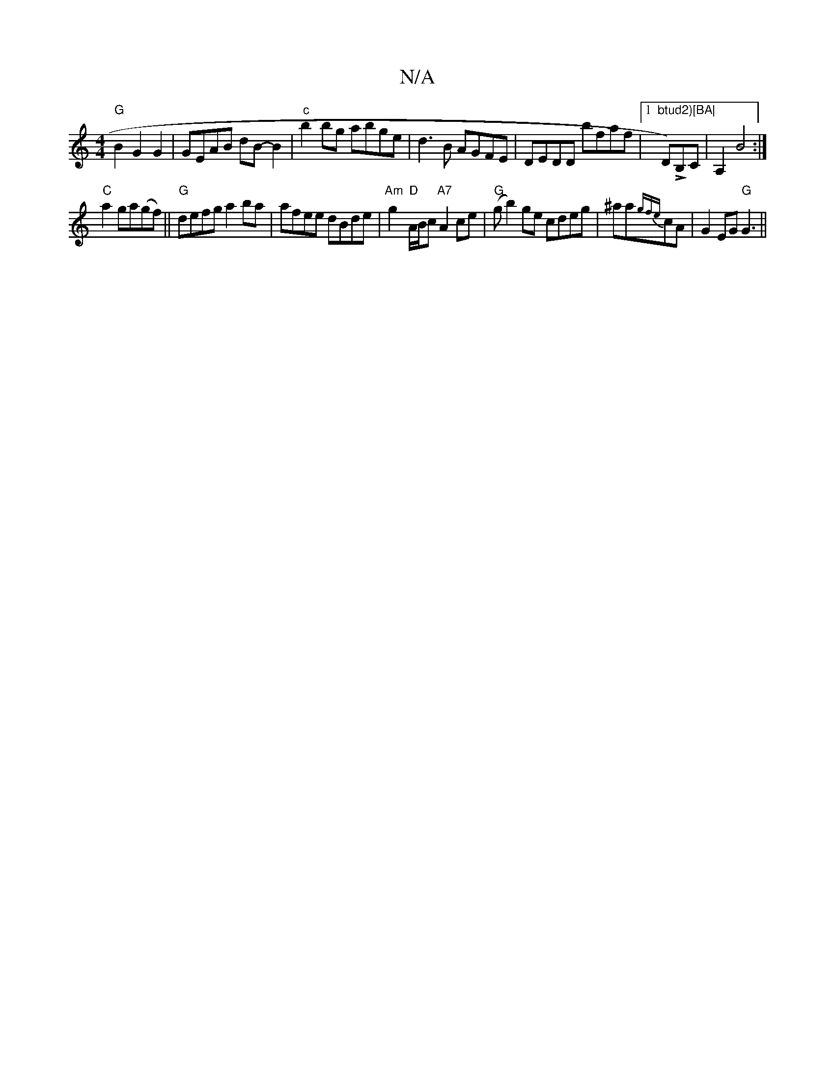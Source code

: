 X:1
T:N/A
M:4/4
R:N/A
K:Cmajor
"G"B2 G2 G2|GEAB dB-B2|"c"b2 bg abge|d3B AGFE|DEDD bfaf|1 "btud2)[BA|"D)LB,C|A,2 B4:|
"C"a2ga(gf) ||"G"defg a2ba|afee dBde|"Am"g2"D"A/B/c "A7"A2ce|"G"(g b2)ge cdeg|""^ala{gfe}cA|G2EG "G"G3||

|:D2A|G2